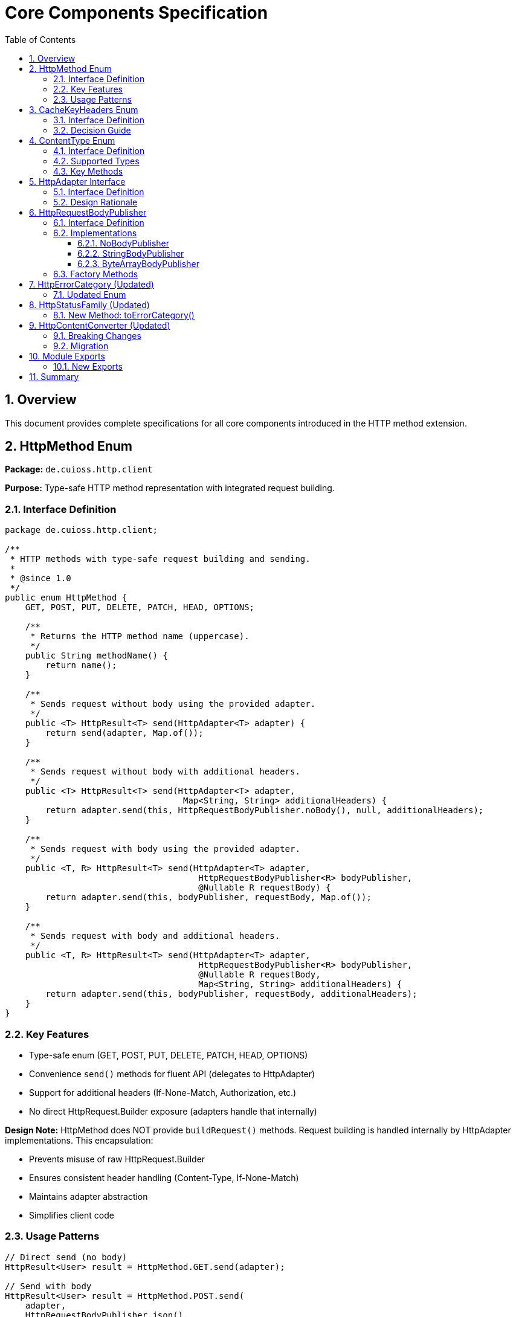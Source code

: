 = Core Components Specification
:toc: left
:toclevels: 3
:sectnums:

== Overview

This document provides complete specifications for all core components introduced in the HTTP method extension.

== HttpMethod Enum

*Package:* `de.cuioss.http.client`

*Purpose:* Type-safe HTTP method representation with integrated request building.

=== Interface Definition

[source,java]
----
package de.cuioss.http.client;

/**
 * HTTP methods with type-safe request building and sending.
 *
 * @since 1.0
 */
public enum HttpMethod {
    GET, POST, PUT, DELETE, PATCH, HEAD, OPTIONS;

    /**
     * Returns the HTTP method name (uppercase).
     */
    public String methodName() {
        return name();
    }

    /**
     * Sends request without body using the provided adapter.
     */
    public <T> HttpResult<T> send(HttpAdapter<T> adapter) {
        return send(adapter, Map.of());
    }

    /**
     * Sends request without body with additional headers.
     */
    public <T> HttpResult<T> send(HttpAdapter<T> adapter,
                                   Map<String, String> additionalHeaders) {
        return adapter.send(this, HttpRequestBodyPublisher.noBody(), null, additionalHeaders);
    }

    /**
     * Sends request with body using the provided adapter.
     */
    public <T, R> HttpResult<T> send(HttpAdapter<T> adapter,
                                      HttpRequestBodyPublisher<R> bodyPublisher,
                                      @Nullable R requestBody) {
        return adapter.send(this, bodyPublisher, requestBody, Map.of());
    }

    /**
     * Sends request with body and additional headers.
     */
    public <T, R> HttpResult<T> send(HttpAdapter<T> adapter,
                                      HttpRequestBodyPublisher<R> bodyPublisher,
                                      @Nullable R requestBody,
                                      Map<String, String> additionalHeaders) {
        return adapter.send(this, bodyPublisher, requestBody, additionalHeaders);
    }
}
----

=== Key Features

* Type-safe enum (GET, POST, PUT, DELETE, PATCH, HEAD, OPTIONS)
* Convenience `send()` methods for fluent API (delegates to HttpAdapter)
* Support for additional headers (If-None-Match, Authorization, etc.)
* No direct HttpRequest.Builder exposure (adapters handle that internally)

**Design Note:** HttpMethod does NOT provide `buildRequest()` methods. Request building is handled internally by HttpAdapter implementations. This encapsulation:

* Prevents misuse of raw HttpRequest.Builder
* Ensures consistent header handling (Content-Type, If-None-Match)
* Maintains adapter abstraction
* Simplifies client code

=== Usage Patterns

[source,java]
----
// Direct send (no body)
HttpResult<User> result = HttpMethod.GET.send(adapter);

// Send with body
HttpResult<User> result = HttpMethod.POST.send(
    adapter,
    HttpRequestBodyPublisher.json(),
    jsonBody
);

// With custom headers
HttpResult<User> result = HttpMethod.GET.send(
    adapter,
    Map.of("Authorization", "Bearer " + token)
);
----

== CacheKeyHeaders Enum

*Package:* `de.cuioss.http.client.adapter`

*Purpose:* Configure which headers are included in ETag cache keys.

=== Interface Definition

[source,java]
----
package de.cuioss.http.client.adapter;

/**
 * Strategy for including HTTP headers in ETag cache keys.
 *
 * <p>Cache keys uniquely identify cached responses. Including headers
 * creates separate cache entries per header combination, excluding
 * headers shares cache entries across different header values.
 *
 * @since 1.0
 */
public enum CacheKeyHeaders {
    /**
     * Include all additional headers in cache key (default).
     *
     * <p><b>Use when:</b>
     * <ul>
     *   <li>Adapter is shared across multiple users</li>
     *   <li>Headers affect response content (Authorization, Accept-Language)</li>
     *   <li>You want defense-in-depth against buggy server ETags</li>
     * </ul>
     *
     * <p><b>Benefits:</b>
     * <ul>
     *   <li>Safe for multi-user scenarios (no cross-user cache pollution)</li>
     *   <li>Efficient: Avoids wasted If-None-Match requests when ETags won't match</li>
     *   <li>Defense against server ETag bugs (user-agnostic ETags)</li>
     * </ul>
     *
     * <p><b>Drawback:</b>
     * <ul>
     *   <li>Token refresh creates duplicate cache entries (cache bloat)</li>
     * </ul>
     */
    ALL,

    /**
     * Exclude all headers from cache key (URI only).
     *
     * <p><b>Use ONLY when:</b>
     * <ul>
     *   <li>Adapter is NOT shared across users (single-user client)</li>
     *   <li>Server implements user-aware ETags correctly</li>
     *   <li>Headers don't affect response content (or server includes in ETag)</li>
     * </ul>
     *
     * <p><b>Benefits:</b>
     * <ul>
     *   <li>No cache bloat from token refresh</li>
     *   <li>Higher cache hit rate for same resource with varying headers</li>
     * </ul>
     *
     * <p><b>Risks:</b>
     * <ul>
     *   <li>In multi-user scenarios: Wasted bandwidth (ETag mismatches)</li>
     *   <li>Relies on server implementing user-aware ETags correctly</li>
     *   <li>May cache wrong content if server doesn't include header-dependent
     *       data in ETag (e.g., Accept-Language)</li>
     * </ul>
     *
     * <p><b>Example - Single User Client:</b>
     * <pre>{@code
     * // Mobile app, desktop app, or service account
     * HttpAdapter<User> adapter = ETagAwareHttpAdapter.<User>builder()
     *     .httpHandler(handler)
     *     .contentConverter(userConverter)
     *     .cacheKeyHeaders(CacheKeyHeaders.NONE)  // Safe: single user
     *     .build();
     * }</pre>
     *
     * <p><b>Example - Multi-User Server (UNSAFE):</b>
     * <pre>{@code
     * // Web API endpoint (BAD - don't do this!)
     * HttpAdapter<User> sharedAdapter = ETagAwareHttpAdapter.<User>builder()
     *     .httpHandler(handler)
     *     .contentConverter(userConverter)
     *     .cacheKeyHeaders(CacheKeyHeaders.NONE)  // ⚠️ UNSAFE: shared across users
     *     .build();
     *
     * // User A: GET /api/users/me → caches with key "/api/users/me"
     * // User B: GET /api/users/me → sends If-None-Match with User A's ETag
     * // Result: Server sends 200 (ETag mismatch) → wasted bandwidth
     * }</pre>
     */
    NONE;
}
----

=== Decision Guide

[cols="2,2,2"]
|===
|Scenario |Recommended Setting |Rationale

|Multi-user web server
|`CacheKeyHeaders.ALL`
|Separate cache per user, efficient If-None-Match

|Single-user mobile app
|`CacheKeyHeaders.NONE`
|No token refresh cache bloat

|Service account (one token)
|`CacheKeyHeaders.NONE`
|Token rarely changes

|Desktop application
|`CacheKeyHeaders.NONE`
|One user per app instance

|Multi-tenant SaaS
|`CacheKeyHeaders.ALL`
|Defense against cross-tenant leakage

|Per-user adapter instances
|`CacheKeyHeaders.NONE`
|Already isolated per user
|===

== ContentType Enum

*Package:* `de.cuioss.http.client`

*Purpose:* Type-safe MIME type representation with charset support.

=== Interface Definition

[source,java]
----
package de.cuioss.http.client;

import java.nio.charset.Charset;
import java.nio.charset.StandardCharsets;
import java.util.Optional;

/**
 * Type-safe content types (MIME types) with charset support.
 *
 * @since 1.0
 */
public enum ContentType {
    APPLICATION_JSON("application/json", StandardCharsets.UTF_8),
    APPLICATION_XML("application/xml", StandardCharsets.UTF_8),
    TEXT_PLAIN("text/plain", StandardCharsets.UTF_8),
    TEXT_HTML("text/html", StandardCharsets.UTF_8),
    TEXT_XML("text/xml", StandardCharsets.UTF_8),
    TEXT_CSV("text/csv", StandardCharsets.UTF_8),
    APPLICATION_FORM_URLENCODED("application/x-www-form-urlencoded", StandardCharsets.UTF_8),
    MULTIPART_FORM_DATA("multipart/form-data", null),
    APPLICATION_OCTET_STREAM("application/octet-stream", null),
    APPLICATION_PDF("application/pdf", null),
    APPLICATION_ZIP("application/zip", null),
    IMAGE_PNG("image/png", null),
    IMAGE_JPEG("image/jpeg", null),
    IMAGE_GIF("image/gif", null),
    IMAGE_SVG("image/svg+xml", StandardCharsets.UTF_8);

    private final String mediaType;
    private final Charset defaultCharset;

    ContentType(String mediaType, Charset defaultCharset) {
        this.mediaType = mediaType;
        this.defaultCharset = defaultCharset;
    }

    /**
     * Returns the media type (e.g., "application/json").
     */
    public String mediaType() {
        return mediaType;
    }

    /**
     * Returns the default charset for this content type.
     */
    public Optional<Charset> defaultCharset() {
        return Optional.ofNullable(defaultCharset);
    }

    /**
     * Returns the complete Content-Type header value with charset if applicable.
     * Example: "application/json; charset=UTF-8"
     */
    public String toHeaderValue() {
        if (defaultCharset != null) {
            return mediaType + "; charset=" + defaultCharset.name();
        }
        return mediaType;
    }
}
----

=== Supported Types

* **JSON**: `APPLICATION_JSON`
* **Text**: `TEXT_PLAIN`, `TEXT_HTML`, `TEXT_CSV`
* **XML**: `APPLICATION_XML`, `TEXT_XML`
* **Form**: `APPLICATION_FORM_URLENCODED`, `MULTIPART_FORM_DATA`
* **Binary**: `APPLICATION_OCTET_STREAM`, `APPLICATION_PDF`, `APPLICATION_ZIP`
* **Images**: `IMAGE_PNG`, `IMAGE_JPEG`, `IMAGE_GIF`, `IMAGE_SVG`

=== Key Methods

[source,java]
----
String mediaType();              // "application/json"
Optional<Charset> defaultCharset(); // UTF_8
String toHeaderValue();          // "application/json; charset=UTF-8"
----

== HttpAdapter Interface

*Package:* `de.cuioss.http.client.adapter`

*Purpose:* Common interface for all HTTP adapters.

=== Interface Definition

[source,java]
----
package de.cuioss.http.client.adapter;

/**
 * Adapter for sending HTTP requests and receiving structured results.
 * Enables composition of cross-cutting concerns (retry, authentication).
 *
 * @param <T> Response body type (defined by HttpContentConverter)
 * @since 1.0
 */
@FunctionalInterface
public interface HttpAdapter<T> {
    /**
     * Sends HTTP request with specified method, body, and headers.
     *
     * @param <R> Request body type (defined by HttpRequestBodyPublisher)
     * @param method HTTP method to use
     * @param bodyPublisher Publisher for request body
     * @param requestBody Request body content, may be null
     * @param additionalHeaders Additional HTTP headers
     * @return Result containing response or error information
     */
    <R> HttpResult<T> send(HttpMethod method,
                           HttpRequestBodyPublisher<R> bodyPublisher,
                           @Nullable R requestBody,
                           Map<String, String> additionalHeaders);

    /**
     * Convenience: Send without additional headers.
     */
    default <R> HttpResult<T> send(HttpMethod method,
                                   HttpRequestBodyPublisher<R> bodyPublisher,
                                   @Nullable R requestBody) {
        return send(method, bodyPublisher, requestBody, Map.of());
    }
}
----

=== Design Rationale

* Enables composition (retry, auth, metrics)
* Extensible through composition
* Easy to mock for testing
* Consistent contract across implementations

== HttpRequestBodyPublisher

*Package:* `de.cuioss.http.client.request`

*Purpose:* Convert typed objects to HTTP request bodies (mirrors `HttpContentConverter`).

=== Interface Definition

[source,java]
----
package de.cuioss.http.client.request;

import de.cuioss.http.client.ContentType;
import java.net.http.HttpRequest;
import org.jspecify.annotations.Nullable;

/**
 * Converts typed request objects to HTTP request body publishers.
 * Mirrors {@link HttpContentConverter} for request bodies.
 *
 * @param <T> The type of request body content
 * @since 1.0
 */
public interface HttpRequestBodyPublisher<T> {
    /**
     * Converts typed content to HttpRequest.BodyPublisher.
     *
     * @param content The content to publish, may be null for no-body requests
     * @return BodyPublisher for the HTTP request
     */
    HttpRequest.BodyPublisher toBodyPublisher(@Nullable T content);

    /**
     * Returns the content type for this publisher.
     */
    ContentType contentType();

    /**
     * Creates a no-body publisher (for GET, DELETE, HEAD).
     */
    static HttpRequestBodyPublisher<Void> noBody() {
        return NoBodyPublisher.INSTANCE;
    }

    /**
     * Creates a JSON body publisher with UTF-8 encoding.
     */
    static HttpRequestBodyPublisher<String> json() {
        return new StringBodyPublisher(ContentType.APPLICATION_JSON);
    }

    /**
     * Creates a plain text body publisher with UTF-8 encoding.
     */
    static HttpRequestBodyPublisher<String> plainText() {
        return new StringBodyPublisher(ContentType.TEXT_PLAIN);
    }

    /**
     * Creates an XML body publisher with UTF-8 encoding.
     */
    static HttpRequestBodyPublisher<String> xml() {
        return new StringBodyPublisher(ContentType.APPLICATION_XML);
    }

    /**
     * Creates a string body publisher with specified content type.
     */
    static HttpRequestBodyPublisher<String> ofString(ContentType contentType) {
        return new StringBodyPublisher(contentType);
    }

    /**
     * Creates a byte array body publisher with specified content type.
     */
    static HttpRequestBodyPublisher<byte[]> ofByteArray(ContentType contentType) {
        return new ByteArrayBodyPublisher(contentType);
    }
}
----

=== Implementations

==== NoBodyPublisher

[source,java]
----
final class NoBodyPublisher implements HttpRequestBodyPublisher<Void> {
    static final NoBodyPublisher INSTANCE = new NoBodyPublisher();

    private NoBodyPublisher() {}

    @Override
    public HttpRequest.BodyPublisher toBodyPublisher(@Nullable Void content) {
        return HttpRequest.BodyPublishers.noBody();
    }

    @Override
    public ContentType contentType() {
        return ContentType.APPLICATION_OCTET_STREAM; // Not used for no-body
    }
}
----

==== StringBodyPublisher

[source,java]
----
final class StringBodyPublisher implements HttpRequestBodyPublisher<String> {
    private final ContentType contentType;

    StringBodyPublisher(ContentType contentType) {
        this.contentType = Objects.requireNonNull(contentType, "contentType");
    }

    @Override
    public HttpRequest.BodyPublisher toBodyPublisher(@Nullable String content) {
        if (content == null || content.isEmpty()) {
            return HttpRequest.BodyPublishers.noBody();
        }
        Charset charset = contentType.defaultCharset().orElse(StandardCharsets.UTF_8);
        return HttpRequest.BodyPublishers.ofString(content, charset);
    }

    @Override
    public ContentType contentType() {
        return contentType;
    }
}
----

==== ByteArrayBodyPublisher

[source,java]
----
final class ByteArrayBodyPublisher implements HttpRequestBodyPublisher<byte[]> {
    private final ContentType contentType;

    ByteArrayBodyPublisher(ContentType contentType) {
        this.contentType = Objects.requireNonNull(contentType, "contentType");
    }

    @Override
    public HttpRequest.BodyPublisher toBodyPublisher(@Nullable byte[] content) {
        if (content == null || content.length == 0) {
            return HttpRequest.BodyPublishers.noBody();
        }
        return HttpRequest.BodyPublishers.ofByteArray(content);
    }

    @Override
    public ContentType contentType() {
        return contentType;
    }
}
----

=== Factory Methods

[source,java]
----
HttpRequestBodyPublisher.noBody()              // GET, DELETE
HttpRequestBodyPublisher.json()                // JSON with UTF-8
HttpRequestBodyPublisher.plainText()           // Plain text
HttpRequestBodyPublisher.xml()                 // XML
HttpRequestBodyPublisher.ofString(ContentType) // Custom text type
HttpRequestBodyPublisher.ofByteArray(ContentType) // Binary data
----

== HttpErrorCategory (Updated)

*Package:* `de.cuioss.http.client.result`

*Purpose:* Classify failures for retry decisions.

=== Updated Enum

[source,java]
----
public enum HttpErrorCategory {
    NETWORK_ERROR,      // IOException - RETRYABLE
    SERVER_ERROR,       // 5xx - RETRYABLE
    CLIENT_ERROR,       // 4xx - NOT retryable
    INVALID_CONTENT,    // Parsing failed - NOT retryable
    CONFIGURATION_ERROR; // SSL, URI configuration issues - NOT retryable

    public boolean isRetryable() {
        return this == NETWORK_ERROR || this == SERVER_ERROR;
    }
}
----

*Note on 3xx Redirects:*

* Most 3xx are followed automatically by `HttpClient`
* 304 Not Modified is handled as application-level success by `ETagAwareHttpAdapter`
* No separate REDIRECTION category needed

== HttpStatusFamily (Updated)

*Package:* `de.cuioss.http.client.handler`

*Purpose:* HTTP protocol-level status classification.

=== New Method: toErrorCategory()

[source,java]
----
/**
 * Converts HTTP status family to error category for retry decisions.
 * Note: REDIRECTION is handled specially by ETagAwareHttpAdapter.
 */
public HttpErrorCategory toErrorCategory() {
    return switch (this) {
        case CLIENT_ERROR -> HttpErrorCategory.CLIENT_ERROR;
        case SERVER_ERROR -> HttpErrorCategory.SERVER_ERROR;
        case SUCCESS -> throw new IllegalStateException(
            "SUCCESS is not an error");
        case REDIRECTION -> HttpErrorCategory.INVALID_CONTENT;  // Rare, handled by adapter
        case INFORMATIONAL, UNKNOWN -> HttpErrorCategory.INVALID_CONTENT;
    };
}
----

*Notes:*

* Most 3xx redirects are followed automatically by `HttpClient`
* 304 Not Modified is intercepted by `ETagAwareHttpAdapter` (never reaches error categorization)
* Other 3xx are rare in modern HTTP and mapped to `INVALID_CONTENT`

== HttpContentConverter (Updated)

*Package:* `de.cuioss.http.client.converter`

*Purpose:* Convert HTTP response bodies to typed objects.

=== Breaking Changes

[source,java]
----
public interface HttpContentConverter<T> {
    Optional<T> convert(Object rawContent);
    HttpResponse.BodyHandler<?> getBodyHandler();

    // REMOVED: T emptyValue();
    // ADDED:
    ContentType expectedContentType();
}
----

=== Migration

[source,java]
----
// OLD
@Override
public User emptyValue() {
    return new User();  // Remove this
}

// NEW
@Override
public ContentType expectedContentType() {
    return ContentType.APPLICATION_JSON;  // Add this
}
----

== Module Exports

*File:* `src/main/java/module-info.java`

=== New Exports

[source,java]
----
module de.cuioss.http {
    // ... existing requires

    // Existing exports
    exports de.cuioss.http.client;
    exports de.cuioss.http.client.handler;
    exports de.cuioss.http.client.converter;
    exports de.cuioss.http.client.result;
    exports de.cuioss.http.client.retry;

    // NEW exports
    exports de.cuioss.http.client.adapter;
    exports de.cuioss.http.client.request;

    // ... security exports
}
----

== Summary

All core components follow CUI standards:

* ✅ Immutable, thread-safe design
* ✅ Builder patterns where appropriate
* ✅ @Nullable/@NonNull annotations from JSpecify
* ✅ Lombok for boilerplate reduction
* ✅ Comprehensive Javadoc with examples
* ✅ Optional return types instead of null
* ✅ Fail-secure error handling
